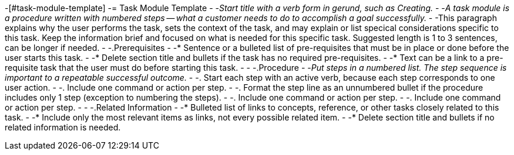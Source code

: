-[#task-module-template]
-= Task Module Template
-
-_Start title with a verb form in gerund, such as Creating._
-
-_A task module is a procedure written with numbered steps -- what a customer needs to do to accomplish a goal successfully._
-
-This paragraph explains why the user performs the task, sets the context of the task, and may explain or list specical considerations specific to this task. Keep the information brief and focused on what is needed for this specific task. Suggested length is 1 to 3 sentences, can be longer if needed.
-
-.Prerequisites
-
-* Sentence or a bulleted list of pre-requisites that must be in place or done before the user starts this task.
-
-* Delete section title and bullets if the task has no required pre-requisites.
-
-* Text can be a link to a pre-requisite task that the user must do before starting this task.
-
-
-.Procedure
-
-_Put steps in a numbered list. The step sequence is important to a repeatable successful outcome._
-
-. Start each step with an active verb, because each step corresponds to one user action.
-
-. Include one command or action per step.
-
-. Format the step line as an unnumbered bullet if the procedure includes only 1 step (exception to numbering the steps).
-
-. Include one command or action per step.
-
-. Include one command or action per step.
-
-
-.Related Information
-
-* Bulleted list of links to concepts, reference, or other tasks closely related to this task.
-
-* Include only the most relevant items as links, not every possible related item.
-
-* Delete section title and bullets if no related information is needed.

